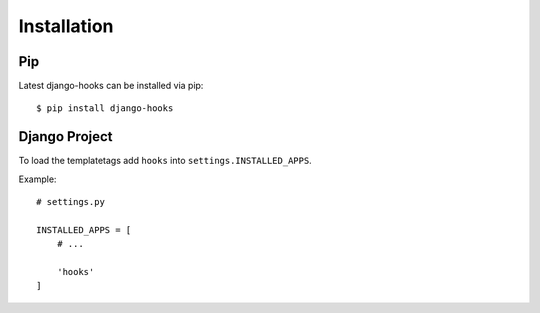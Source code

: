 .. _installation:

Installation
============

Pip
---

Latest django-hooks can be installed via pip::

    $ pip install django-hooks

Django Project
--------------

To load the templatetags add ``hooks`` into ``settings.INSTALLED_APPS``.

Example::

    # settings.py

    INSTALLED_APPS = [
        # ...

        'hooks'
    ]
